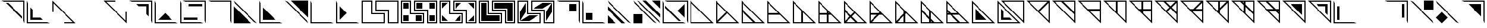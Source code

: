 SplineFontDB: 3.2
FontName: Untitled1
FullName: Untitled1
FamilyName: Untitled1
Weight: Regular
Copyright: Copyright (c) 2022, frick
UComments: "2022-5-26: Created with FontForge (http://fontforge.org)"
Version: 001.000
ItalicAngle: 0
UnderlinePosition: -102.4
UnderlineWidth: 51.2
Ascent: 819
Descent: 205
InvalidEm: 0
LayerCount: 2
Layer: 0 0 "Back" 1
Layer: 1 0 "Fore" 0
XUID: [1021 368 -1972058368 32473]
StyleMap: 0x0000
FSType: 0
OS2Version: 0
OS2_WeightWidthSlopeOnly: 0
OS2_UseTypoMetrics: 1
CreationTime: 1653602349
ModificationTime: 1654220057
PfmFamily: 17
TTFWeight: 400
TTFWidth: 5
LineGap: 92
VLineGap: 92
OS2TypoAscent: 0
OS2TypoAOffset: 1
OS2TypoDescent: 0
OS2TypoDOffset: 1
OS2TypoLinegap: 92
OS2WinAscent: 0
OS2WinAOffset: 1
OS2WinDescent: 0
OS2WinDOffset: 1
HheadAscent: 0
HheadAOffset: 1
HheadDescent: 0
HheadDOffset: 1
OS2Vendor: 'PfEd'
Lookup: 258 0 0 "'kern' Horizontal Kerning in Latin lookup 2" { "'kern' Horizontal Kerning in Latin lookup 2-4" [150,0,2] "'kern' Horizontal Kerning in Latin lookup 2-3" [150,15,2] "'kern' Horizontal Kerning in Latin lookup 2-1" [150,0,2] "'kern' Horizontal Kerning in Latin lookup 2-2" [150,0,2] } ['kern' ('DFLT' <'dflt' > 'latn' <'dflt' > ) ]
MarkAttachClasses: 1
DEI: 91125
KernClass2: 4 2 "'kern' Horizontal Kerning in Latin lookup 2-4"
 46 numbersign equal underscore plusminus multiply
 9 plus less
 9 ydieresis
 62 percent hyphen greater asciicircum acute periodcentered divide
 0 {} 0 {} 0 {} -968 {} 0 {} -956 {} 0 {} -1024 {}
KernClass2: 3 2 "'kern' Horizontal Kerning in Latin lookup 2-1"
 27 A C D F K L M a c d f k l m
 23 B E G H I J b e g h i j
 51 N O P Q R S T U V W X Y Z n o p q r s t u v w x y z
 0 {} 0 {} 0 {} -965 {} 0 {} -956 {}
KernClass2: 2 3 "'kern' Horizontal Kerning in Latin lookup 2-2"
 23 zero two four six eight
 25 one three five seven nine
 9 ydieresis
 0 {} 0 {} 0 {} 0 {} -526 {} 0 {}
LangName: 1033
Encoding: ISO8859-1
UnicodeInterp: none
NameList: AGL For New Fonts
DisplaySize: -48
AntiAlias: 1
FitToEm: 0
WinInfo: 0 39 14
BeginPrivate: 0
EndPrivate
Grid
-1024 -6.1435546875 m 0
 2048 -6.1435546875 l 1024
EndSplineSet
BeginChars: 256 255

StartChar: A
Encoding: 65 65 0
Width: 1126
Flags: W
HStem: -205 51<102 953> 799 20G<51 71> 799 20G<51 71>
VStem: 51 51<-154 697>
LayerCount: 2
Fore
SplineSet
51 -205 m 1xd0
 51 819 l 1
 1075 -205 l 1
 51 -205 l 1xd0
102 697 m 1
 102 -154 l 1
 953 -154 l 1
 102 697 l 1
EndSplineSet
EndChar

StartChar: B
Encoding: 66 66 1
Width: 1126
Flags: W
HStem: -205 51<153 953> 799 20G<51 71> 799 20G<51 71>
VStem: 51 51<-103 697>
LayerCount: 2
Fore
SplineSet
51 -205 m 1xd0
 51 819 l 1
 563 307 l 1
 1075 -205 l 1
 51 -205 l 1xd0
553 246 m 1
 153 -154 l 1
 953 -154 l 1
 553 246 l 1
502 297 m 1
 102 697 l 1
 102 -103 l 1
 502 297 l 1
EndSplineSet
EndChar

StartChar: C
Encoding: 67 67 2
Width: 1126
Flags: W
HStem: -205 51<102 563 666 953> 799 20G<51 71> 799 20G<51 71>
VStem: 51 51<-154 307 313 697>
LayerCount: 2
Fore
SplineSet
51 -205 m 1xd0
 51 307 l 1
 51 819 l 1
 1075 -205 l 1
 51 -205 l 1xd0
102 410 m 1
 666 -154 l 1
 569 -154 l 1
 953 -154 l 1
 102 697 l 1
 102 313 l 1
 102 410 l 1
563 -154 m 1
 102 307 l 1
 102 -154 l 1
 563 -154 l 1
EndSplineSet
EndChar

StartChar: D
Encoding: 68 68 3
Width: 1126
Flags: W
HStem: -205 51<102 953> 179 77<102 543> 799 20G<51 71> 799 20G<51 71>
VStem: 51 51<-154 179 256 697>
LayerCount: 2
Fore
SplineSet
51 -205 m 1xe8
 51 256 l 1
 51 819 l 1
 614 256 l 1
 1075 -205 l 1
 51 -205 l 1xe8
102 179 m 1
 102 249 l 1
 102 -154 l 1
 953 -154 l 1
 577 222 l 1
 620 179 l 1
 102 179 l 1
543 256 m 1
 102 697 l 1
 102 256 l 1
 543 256 l 1
EndSplineSet
EndChar

StartChar: E
Encoding: 69 69 4
Width: 1126
Flags: W
HStem: -205 51<102 505 512 953> 799 20G<51 71> 799 20G<51 71>
VStem: 51 51<-154 697> 435 77<-154 287>
LayerCount: 2
Fore
SplineSet
51 -205 m 1xd8
 51 819 l 1
 512 358 l 1
 1075 -205 l 1
 51 -205 l 1xd8
512 287 m 1
 512 -154 l 1
 953 -154 l 1
 512 287 l 1
435 -154 m 1
 435 364 l 1
 102 697 l 1
 102 -154 l 1
 505 -154 l 1
 435 -154 l 1
EndSplineSet
EndChar

StartChar: F
Encoding: 70 70 5
Width: 1126
Flags: W
HStem: -205 51<102 505 512 953> 179 77<102 435 512 543> 799 20G<51 71> 799 20G<51 71>
VStem: 51 51<-154 249 256 697> 435 77<-154 179 256 287>
LayerCount: 2
Fore
SplineSet
51 -205 m 1xec
 51 819 l 1
 1075 -205 l 1
 51 -205 l 1xec
620 179 m 1
 512 179 l 1
 512 -154 l 1
 953 -154 l 1
 577 222 l 1
 620 179 l 1
527 271 m 1
 512 287 l 1
 512 256 l 1
 543 256 l 1
 527 271 l 1
102 249 m 1
 102 -154 l 1
 505 -154 l 1
 435 -154 l 1
 435 179 l 1
 102 179 l 1
 102 249 l 1
102 697 m 1
 102 256 l 1
 435 256 l 1
 435 364 l 1
 102 697 l 1
EndSplineSet
EndChar

StartChar: G
Encoding: 71 71 6
Width: 1126
Flags: W
HStem: -205 51<153 563 666 953> 799 20G<51 71> 799 20G<51 71>
VStem: 51 51<-103 307 313 697>
LayerCount: 2
Fore
SplineSet
51 -205 m 1xd0
 51 819 l 1
 563 307 l 1
 1075 -205 l 1
 51 -205 l 1xd0
666 -154 m 1
 569 -154 l 1
 953 -154 l 1
 553 246 l 1
 410 102 l 1
 666 -154 l 1
153 -154 m 1
 563 -154 l 1
 358 51 l 1
 153 -154 l 1
102 697 m 1
 102 313 l 1
 102 410 l 1
 358 154 l 1
 502 297 l 1
 308 491 l 1
 102 697 l 1
102 -103 m 1
 307 102 l 1
 102 307 l 1
 102 -103 l 1
EndSplineSet
EndChar

StartChar: H
Encoding: 72 72 7
Width: 1126
Flags: W
HStem: -205 51<153 953> 179 77<102 384> 799 20G<51 71> 799 20G<51 71>
VStem: 51 51<-103 179 256 697>
LayerCount: 2
Fore
SplineSet
51 -205 m 1xe8
 51 256 l 1
 51 819 l 1
 563 307 l 1
 1075 -205 l 1
 51 -205 l 1xe8
486 179 m 1
 153 -154 l 1
 953 -154 l 1
 577 222 l 1
 620 179 l 1
 486 179 l 1
102 697 m 1
 102 256 l 1
 461 256 l 1
 502 297 l 1
 102 697 l 1
102 -103 m 1
 384 179 l 1
 102 179 l 1
 102 249 l 1
 102 -103 l 1
EndSplineSet
EndChar

StartChar: I
Encoding: 73 73 8
Width: 1126
Flags: W
HStem: -205 51<153 505 512 953> 799 20G<51 71> 799 20G<51 71>
VStem: 51 51<-103 697> 435 77<-154 128>
LayerCount: 2
Fore
SplineSet
51 -205 m 1xd8
 51 819 l 1
 512 358 l 1
 563 307 l 1
 1075 -205 l 1
 51 -205 l 1xd8
553 246 m 1
 512 205 l 1
 512 -154 l 1
 953 -154 l 1
 553 246 l 1
435 -154 m 1
 435 128 l 1
 153 -154 l 1
 505 -154 l 1
 435 -154 l 1
435 364 m 1
 102 697 l 1
 102 -103 l 1
 435 230 l 1
 435 364 l 1
EndSplineSet
EndChar

StartChar: J
Encoding: 74 74 9
Width: 1126
Flags: W
HStem: -205 51<102 505 512 563 666 953> 799 20G<51 71> 799 20G<51 71>
VStem: 51 51<-154 307 313 697> 435 77<-154 -102 77 287>
LayerCount: 2
Fore
SplineSet
51 -205 m 1xd8
 51 819 l 1
 512 358 l 1
 1075 -205 l 1
 51 -205 l 1xd8
666 -154 m 1
 569 -154 l 1
 953 -154 l 1
 512 287 l 1
 512 0 l 1
 666 -154 l 1
537 -154 m 1
 563 -154 l 1
 512 -102 l 1
 512 -154 l 1
 537 -154 l 1
102 -154 m 1
 505 -154 l 1
 435 -154 l 1
 435 -26 l 1
 102 307 l 1
 102 -154 l 1
102 697 m 1
 102 313 l 1
 102 410 l 1
 435 77 l 1
 435 364 l 1
 102 697 l 1
EndSplineSet
EndChar

StartChar: K
Encoding: 75 75 10
Width: 1126
Flags: W
HStem: -205 51<102 563 666 953> 179 77<102 154 333 543> 799 20G<51 71> 799 20G<51 71>
VStem: 51 51<-154 179 256 307 313 697>
LayerCount: 2
Fore
SplineSet
51 -205 m 1xe8
 51 819 l 1
 614 256 l 1
 1075 -205 l 1
 51 -205 l 1xe8
620 179 m 1
 333 179 l 1
 666 -154 l 1
 569 -154 l 1
 953 -154 l 1
 577 222 l 1
 620 179 l 1
102 -154 m 1
 563 -154 l 1
 230 179 l 1
 102 179 l 1
 102 249 l 1
 102 -154 l 1
102 697 m 1
 102 313 l 1
 102 410 l 1
 256 256 l 1
 543 256 l 1
 102 697 l 1
102 281 m 1
 102 256 l 1
 154 256 l 1
 102 307 l 1
 102 281 l 1
EndSplineSet
EndChar

StartChar: L
Encoding: 76 76 11
Width: 1126
Flags: W
HStem: -205 51<102 953> 799 20G<51 71> 799 20G<51 71>
VStem: 51 51<-154 697>
LayerCount: 2
Fore
SplineSet
51 -205 m 1xd0
 51 819 l 1
 1075 -205 l 1
 51 -205 l 1xd0
102 697 m 1
 102 -154 l 1
 953 -154 l 1
 102 697 l 1
205 448 m 1
 704 -51 l 1
 205 -51 l 1
 205 448 l 1
EndSplineSet
EndChar

StartChar: M
Encoding: 77 77 12
Width: 1126
Flags: W
HStem: -205 51<102 953> -51 102<307 599> 799 20G<51 71> 799 20G<51 71>
VStem: 51 51<-154 697> 205 102<51 343>
LayerCount: 2
Fore
SplineSet
51 -205 m 1xec
 51 819 l 1
 1075 -205 l 1
 51 -205 l 1xec
102 697 m 1
 102 -154 l 1
 953 -154 l 1
 102 697 l 1
205 51 m 1
 205 448 l 1
 307 343 l 1
 307 51 l 1
 599 51 l 1
 704 -51 l 1
 205 -51 l 1
 205 51 l 1
EndSplineSet
EndChar

StartChar: Z
Encoding: 90 90 13
Width: 1126
Flags: W
HStem: -205 21G<1055 1075> -205 21G<1055 1075> 563 102<527 819> 769 50<173 1025>
VStem: 819 102<271 563> 1025 50<-83 769>
LayerCount: 2
Fore
SplineSet
51 819 m 1xbc
 1075 819 l 1
 1075 -205 l 1
 51 819 l 1xbc
1025 769 m 1
 173 769 l 1
 1025 -83 l 1
 1025 769 l 1
423 665 m 1
 921 665 l 1
 922 563 l 1
 921 167 l 1
 819 271 l 1
 819 563 l 1
 527 563 l 1
 423 665 l 1
922 563 m 1
 922 563 l 1
EndSplineSet
EndChar

StartChar: Y
Encoding: 89 89 14
Width: 1126
Flags: W
HStem: -205 21G<1055 1075> -205 21G<1055 1075> 769 50<173 1025>
VStem: 1025 50<-83 769>
LayerCount: 2
Fore
SplineSet
51 819 m 1xb0
 1075 819 l 1
 1075 -205 l 1
 51 819 l 1xb0
1025 769 m 1
 173 769 l 1
 1025 -83 l 1
 1025 769 l 1
423 665 m 1
 921 665 l 1
 921 167 l 1
 423 665 l 1
EndSplineSet
EndChar

StartChar: X
Encoding: 88 88 15
Width: 1126
Flags: W
HStem: -205 21G<1055 1075> -205 21G<1055 1075> 358 77<584 794 973 1024> 769 50<173 557 563 1025>
VStem: 1024 51<-83 301 307 358 365 769>
LayerCount: 2
Fore
SplineSet
51 819 m 1xb8
 563 819 l 1
 1075 819 l 1
 1075 358 l 1
 1075 -205 l 1
 512 358 l 1
 51 819 l 1xb8
870 358 m 1
 584 358 l 1
 1025 -83 l 1
 1024 301 l 1
 1024 205 l 1
 870 358 l 1
1024 435 m 1
 1024 365 l 1
 1025 769 l 1
 563 768 l 1
 896 435 l 1
 1024 435 l 1
973 358 m 1
 1024 307 l 1
 1024 333 l 1
 1024 358 l 1
 973 358 l 1
461 768 m 1
 557 768 l 1
 173 769 l 1
 550 392 l 1
 507 435 l 1
 794 435 l 1
 461 768 l 1
EndSplineSet
EndChar

StartChar: W
Encoding: 87 87 16
Width: 1126
Flags: W
HStem: -205 21G<1055 1075> -205 21G<1055 1075> 768 51<173 557 563 614 621 1025>
VStem: 614 77<328 538 717 768> 1025 50<-83 301 307 769>
LayerCount: 2
Fore
SplineSet
51 819 m 1xb8
 563 819 l 1
 1075 819 l 1
 1075 -205 l 1
 51 819 l 1xb8
691 538 m 1
 691 251 l 1
 1025 -83 l 1
 1024 301 l 1
 1024 205 l 1
 691 538 l 1
691 768 m 1
 691 640 l 1
 1024 307 l 1
 1025 769 l 1
 621 768 l 1
 691 768 l 1
461 768 m 1
 557 768 l 1
 173 769 l 1
 614 328 l 1
 614 614 l 1
 461 768 l 1
614 768 m 1
 589 768 l 1
 563 768 l 1
 614 717 l 1
 614 768 l 1
EndSplineSet
EndChar

StartChar: V
Encoding: 86 86 17
Width: 1126
Flags: W
HStem: -205 21G<1055 1075> -205 21G<1055 1075> 769 50<173 614 621 973>
VStem: 614 77<486 768> 1025 50<-83 717>
LayerCount: 2
Fore
SplineSet
51 819 m 1xb8
 614 819 l 1
 1075 819 l 1
 1075 -205 l 1
 614 256 l 1
 51 819 l 1xb8
1025 717 m 1
 691 384 l 1
 691 251 l 1
 1025 -83 l 1
 1025 717 l 1
691 768 m 1
 691 486 l 1
 973 769 l 1
 621 768 l 1
 691 768 l 1
573 369 m 1
 614 410 l 1
 614 768 l 1
 173 769 l 1
 573 369 l 1
EndSplineSet
EndChar

StartChar: U
Encoding: 85 85 18
Width: 1126
Flags: W
HStem: -205 21G<1055 1075> -205 21G<1055 1075> 358 77<742 1024> 769 50<173 973>
VStem: 1025 50<-83 358 365 717>
LayerCount: 2
Fore
SplineSet
51 819 m 1xb8
 1075 819 l 1
 1075 -205 l 1
 512 358 l 1
 51 819 l 1xb8
1024 358 m 1
 666 358 l 1
 625 317 l 1
 1025 -83 l 1
 1024 358 l 1
1024 435 m 1
 1024 365 l 1
 1025 717 l 1
 742 435 l 1
 1024 435 l 1
507 435 m 1
 640 435 l 1
 973 769 l 1
 173 769 l 1
 550 392 l 1
 507 435 l 1
EndSplineSet
EndChar

StartChar: T
Encoding: 84 84 19
Width: 1126
Flags: W
HStem: -205 21G<1055 1075> -205 21G<1055 1075> 769 50<173 557 563 973>
VStem: 1025 50<-83 301 307 717>
LayerCount: 2
Fore
SplineSet
51 819 m 1xb0
 563 819 l 1
 1075 819 l 1
 1075 -205 l 1
 51 819 l 1xb0
625 317 m 1
 1025 -83 l 1
 1024 301 l 1
 1024 205 l 1
 768 461 l 1
 625 317 l 1
819 512 m 1
 1024 307 l 1
 1025 717 l 1
 819 512 l 1
768 563 m 1
 973 769 l 1
 563 768 l 1
 768 563 l 1
461 768 m 1
 557 768 l 1
 173 769 l 1
 573 369 l 1
 717 512 l 1
 461 768 l 1
EndSplineSet
EndChar

StartChar: S
Encoding: 83 83 20
Width: 1126
Flags: W
HStem: -205 21G<1055 1075> -205 21G<1055 1075> 358 77<584 614 691 1024> 769 50<173 614 621 1025>
VStem: 614 77<328 358 435 768> 1025 50<-83 358 365 769>
LayerCount: 2
Fore
SplineSet
51 819 m 1xbc
 614 819 l 1
 1075 819 l 1
 1075 -205 l 1
 512 358 l 1
 51 819 l 1xbc
691 358 m 1
 691 251 l 1
 1025 -83 l 1
 1024 358 l 1
 691 358 l 1
691 768 m 1
 691 435 l 1
 1024 435 l 1
 1024 365 l 1
 1025 769 l 1
 621 768 l 1
 691 768 l 1
614 358 m 1
 584 358 l 1
 599 343 l 1
 614 328 l 1
 614 358 l 1
507 435 m 1
 614 435 l 1
 614 768 l 1
 173 769 l 1
 550 392 l 1
 507 435 l 1
EndSplineSet
EndChar

StartChar: R
Encoding: 82 82 21
Width: 1126
Flags: W
HStem: -205 21G<1055 1075> -205 21G<1055 1075> 769 50<173 614 621 1025>
VStem: 614 77<328 768> 1025 50<-83 769>
LayerCount: 2
Fore
SplineSet
51 819 m 1xb8
 614 819 l 1
 1075 819 l 1
 1075 -205 l 1
 614 256 l 1
 51 819 l 1xb8
691 768 m 1
 691 251 l 1
 1025 -83 l 1
 1025 769 l 1
 621 768 l 1
 691 768 l 1
173 769 m 1
 614 328 l 1
 614 768 l 1
 173 769 l 1
EndSplineSet
EndChar

StartChar: Q
Encoding: 81 81 22
Width: 1126
Flags: W
HStem: -205 21G<1055 1075> -205 21G<1055 1075> 358 77<584 1024> 769 50<173 1025>
VStem: 1025 50<-83 358 365 769>
LayerCount: 2
Fore
SplineSet
51 819 m 1xb8
 1075 819 l 1
 1075 358 l 1
 1075 -205 l 1
 512 358 l 1
 51 819 l 1xb8
1025 -83 m 1
 1024 358 l 1
 584 358 l 1
 1025 -83 l 1
507 435 m 1
 1024 435 l 1
 1024 365 l 1
 1025 769 l 1
 173 769 l 1
 550 392 l 1
 507 435 l 1
EndSplineSet
EndChar

StartChar: P
Encoding: 80 80 23
Width: 1126
Flags: W
HStem: -205 21G<1055 1075> -205 21G<1055 1075> 769 50<173 557 563 1025>
VStem: 1025 50<-83 301 307 769>
LayerCount: 2
Fore
SplineSet
51 819 m 1xb0
 563 819 l 1
 1075 819 l 1
 1075 307 l 1
 1075 -205 l 1
 51 819 l 1xb0
461 768 m 1
 557 768 l 1
 173 769 l 1
 1025 -83 l 1
 1024 301 l 1
 1024 205 l 1
 461 768 l 1
1025 769 m 1
 563 768 l 1
 1024 307 l 1
 1025 769 l 1
EndSplineSet
EndChar

StartChar: O
Encoding: 79 79 24
Width: 1126
Flags: W
HStem: -205 21G<1055 1075> -205 21G<1055 1075> 769 50<173 973>
VStem: 1025 50<-83 717>
LayerCount: 2
Fore
SplineSet
51 819 m 1xb0
 1075 819 l 1
 1075 -205 l 1
 563 307 l 1
 51 819 l 1xb0
625 317 m 1
 1025 -83 l 1
 1025 717 l 1
 625 317 l 1
973 769 m 1
 173 769 l 1
 573 369 l 1
 973 769 l 1
EndSplineSet
EndChar

StartChar: N
Encoding: 78 78 25
Width: 1126
Flags: W
HStem: -205 21G<1055 1075> -205 21G<1055 1075> 769 50<173 1025>
VStem: 1025 50<-83 769>
LayerCount: 2
Fore
SplineSet
51 819 m 1xb0
 1075 819 l 1
 1075 -205 l 1
 51 819 l 1xb0
1025 769 m 1
 173 769 l 1
 1025 -83 l 1
 1025 769 l 1
EndSplineSet
EndChar

StartChar: a
Encoding: 97 97 26
Width: 1126
Flags: W
HStem: -205 51<102 953> 799 20G<51 71> 799 20G<51 71>
VStem: 51 51<-154 697>
LayerCount: 2
Fore
SplineSet
51 -205 m 1xd0
 51 819 l 1
 1075 -205 l 1
 51 -205 l 1xd0
102 697 m 1
 102 -154 l 1
 953 -154 l 1
 102 697 l 1
EndSplineSet
EndChar

StartChar: b
Encoding: 98 98 27
Width: 1126
Flags: W
HStem: -205 51<153 953> 799 20G<51 71> 799 20G<51 71>
VStem: 51 51<-103 697>
LayerCount: 2
Fore
SplineSet
51 -205 m 1xd0
 51 819 l 1
 563 307 l 1
 1075 -205 l 1
 51 -205 l 1xd0
553 246 m 1
 153 -154 l 1
 953 -154 l 1
 553 246 l 1
502 297 m 1
 102 697 l 1
 102 -103 l 1
 502 297 l 1
EndSplineSet
EndChar

StartChar: c
Encoding: 99 99 28
Width: 1126
Flags: W
HStem: -205 51<102 563 666 953> 799 20G<51 71> 799 20G<51 71>
VStem: 51 51<-154 307 313 697>
LayerCount: 2
Fore
SplineSet
51 -205 m 1xd0
 51 307 l 1
 51 819 l 1
 1075 -205 l 1
 51 -205 l 1xd0
102 410 m 1
 666 -154 l 1
 569 -154 l 1
 953 -154 l 1
 102 697 l 1
 102 313 l 1
 102 410 l 1
563 -154 m 1
 102 307 l 1
 102 -154 l 1
 563 -154 l 1
EndSplineSet
EndChar

StartChar: d
Encoding: 100 100 29
Width: 1126
Flags: W
HStem: -205 51<102 953> 179 77<102 543> 799 20G<51 71> 799 20G<51 71>
VStem: 51 51<-154 179 256 697>
LayerCount: 2
Fore
SplineSet
51 -205 m 1xe8
 51 256 l 1
 51 819 l 1
 614 256 l 1
 1075 -205 l 1
 51 -205 l 1xe8
102 179 m 1
 102 249 l 1
 102 -154 l 1
 953 -154 l 1
 577 222 l 1
 620 179 l 1
 102 179 l 1
543 256 m 1
 102 697 l 1
 102 256 l 1
 543 256 l 1
EndSplineSet
EndChar

StartChar: e
Encoding: 101 101 30
Width: 1126
Flags: W
HStem: -205 51<102 505 512 953> 799 20G<51 71> 799 20G<51 71>
VStem: 51 51<-154 697> 435 77<-154 287>
LayerCount: 2
Fore
SplineSet
51 -205 m 1xd8
 51 819 l 1
 512 358 l 1
 1075 -205 l 1
 51 -205 l 1xd8
512 287 m 1
 512 -154 l 1
 953 -154 l 1
 512 287 l 1
435 -154 m 1
 435 364 l 1
 102 697 l 1
 102 -154 l 1
 505 -154 l 1
 435 -154 l 1
EndSplineSet
EndChar

StartChar: f
Encoding: 102 102 31
Width: 1126
Flags: W
HStem: -205 51<102 505 512 953> 179 77<102 435 512 543> 799 20G<51 71> 799 20G<51 71>
VStem: 51 51<-154 249 256 697> 435 77<-154 179 256 287>
LayerCount: 2
Fore
SplineSet
51 -205 m 1xec
 51 819 l 1
 1075 -205 l 1
 51 -205 l 1xec
620 179 m 1
 512 179 l 1
 512 -154 l 1
 953 -154 l 1
 577 222 l 1
 620 179 l 1
527 271 m 1
 512 287 l 1
 512 256 l 1
 543 256 l 1
 527 271 l 1
102 249 m 1
 102 -154 l 1
 505 -154 l 1
 435 -154 l 1
 435 179 l 1
 102 179 l 1
 102 249 l 1
102 697 m 1
 102 256 l 1
 435 256 l 1
 435 364 l 1
 102 697 l 1
EndSplineSet
EndChar

StartChar: g
Encoding: 103 103 32
Width: 1126
Flags: W
HStem: -205 51<153 563 666 953> 799 20G<51 71> 799 20G<51 71>
VStem: 51 51<-103 307 313 697>
LayerCount: 2
Fore
SplineSet
51 -205 m 1xd0
 51 819 l 1
 563 307 l 1
 1075 -205 l 1
 51 -205 l 1xd0
666 -154 m 1
 569 -154 l 1
 953 -154 l 1
 553 246 l 1
 410 102 l 1
 666 -154 l 1
153 -154 m 1
 563 -154 l 1
 358 51 l 1
 153 -154 l 1
102 697 m 1
 102 313 l 1
 102 410 l 1
 358 154 l 1
 502 297 l 1
 308 491 l 1
 102 697 l 1
102 -103 m 1
 307 102 l 1
 102 307 l 1
 102 -103 l 1
EndSplineSet
EndChar

StartChar: h
Encoding: 104 104 33
Width: 1126
Flags: W
HStem: -205 51<153 953> 179 77<102 384> 799 20G<51 71> 799 20G<51 71>
VStem: 51 51<-103 179 256 697>
LayerCount: 2
Fore
SplineSet
51 -205 m 1xe8
 51 256 l 1
 51 819 l 1
 563 307 l 1
 1075 -205 l 1
 51 -205 l 1xe8
486 179 m 1
 153 -154 l 1
 953 -154 l 1
 577 222 l 1
 620 179 l 1
 486 179 l 1
102 697 m 1
 102 256 l 1
 461 256 l 1
 502 297 l 1
 102 697 l 1
102 -103 m 1
 384 179 l 1
 102 179 l 1
 102 249 l 1
 102 -103 l 1
EndSplineSet
EndChar

StartChar: i
Encoding: 105 105 34
Width: 1126
Flags: W
HStem: -205 51<153 505 512 953> 799 20G<51 71> 799 20G<51 71>
VStem: 51 51<-103 697> 435 77<-154 128>
LayerCount: 2
Fore
SplineSet
51 -205 m 1xd8
 51 819 l 1
 512 358 l 1
 563 307 l 1
 1075 -205 l 1
 51 -205 l 1xd8
553 246 m 1
 512 205 l 1
 512 -154 l 1
 953 -154 l 1
 553 246 l 1
435 -154 m 1
 435 128 l 1
 153 -154 l 1
 505 -154 l 1
 435 -154 l 1
435 364 m 1
 102 697 l 1
 102 -103 l 1
 435 230 l 1
 435 364 l 1
EndSplineSet
EndChar

StartChar: j
Encoding: 106 106 35
Width: 1126
Flags: W
HStem: -205 51<102 505 512 563 666 953> 799 20G<51 71> 799 20G<51 71>
VStem: 51 51<-154 307 313 697> 435 77<-154 -102 77 287>
LayerCount: 2
Fore
SplineSet
51 -205 m 1xd8
 51 819 l 1
 512 358 l 1
 1075 -205 l 1
 51 -205 l 1xd8
666 -154 m 1
 569 -154 l 1
 953 -154 l 1
 512 287 l 1
 512 0 l 1
 666 -154 l 1
537 -154 m 1
 563 -154 l 1
 512 -102 l 1
 512 -154 l 1
 537 -154 l 1
102 -154 m 1
 505 -154 l 1
 435 -154 l 1
 435 -26 l 1
 102 307 l 1
 102 -154 l 1
102 697 m 1
 102 313 l 1
 102 410 l 1
 435 77 l 1
 435 364 l 1
 102 697 l 1
EndSplineSet
EndChar

StartChar: k
Encoding: 107 107 36
Width: 1126
Flags: W
HStem: -205 51<102 563 666 953> 179 77<102 154 333 543> 799 20G<51 71> 799 20G<51 71>
VStem: 51 51<-154 179 256 307 313 697>
LayerCount: 2
Fore
SplineSet
51 -205 m 1xe8
 51 819 l 1
 614 256 l 1
 1075 -205 l 1
 51 -205 l 1xe8
620 179 m 1
 333 179 l 1
 666 -154 l 1
 569 -154 l 1
 953 -154 l 1
 577 222 l 1
 620 179 l 1
102 -154 m 1
 563 -154 l 1
 230 179 l 1
 102 179 l 1
 102 249 l 1
 102 -154 l 1
102 697 m 1
 102 313 l 1
 102 410 l 1
 256 256 l 1
 543 256 l 1
 102 697 l 1
102 281 m 1
 102 256 l 1
 154 256 l 1
 102 307 l 1
 102 281 l 1
EndSplineSet
EndChar

StartChar: l
Encoding: 108 108 37
Width: 1126
Flags: W
HStem: -205 51<102 953> 799 20G<51 71> 799 20G<51 71>
VStem: 51 51<-154 697>
LayerCount: 2
Fore
SplineSet
51 -205 m 1xd0
 51 819 l 1
 1075 -205 l 1
 51 -205 l 1xd0
102 697 m 1
 102 -154 l 1
 953 -154 l 1
 102 697 l 1
205 448 m 1
 704 -51 l 1
 205 -51 l 1
 205 448 l 1
EndSplineSet
EndChar

StartChar: m
Encoding: 109 109 38
Width: 1126
Flags: W
HStem: -205 51<102 953> -51 102<307 599> 799 20G<51 71> 799 20G<51 71>
VStem: 51 51<-154 697> 205 102<51 343>
LayerCount: 2
Fore
SplineSet
51 -205 m 1xec
 51 819 l 1
 1075 -205 l 1
 51 -205 l 1xec
102 697 m 1
 102 -154 l 1
 953 -154 l 1
 102 697 l 1
205 51 m 1
 205 448 l 1
 307 343 l 1
 307 51 l 1
 599 51 l 1
 704 -51 l 1
 205 -51 l 1
 205 51 l 1
EndSplineSet
EndChar

StartChar: n
Encoding: 110 110 39
Width: 1126
Flags: W
HStem: -205 21G<1055 1075> -205 21G<1055 1075> 769 50<173 1025>
VStem: 1025 50<-83 769>
LayerCount: 2
Fore
SplineSet
51 819 m 1xb0
 1075 819 l 1
 1075 -205 l 1
 51 819 l 1xb0
1025 769 m 1
 173 769 l 1
 1025 -83 l 1
 1025 769 l 1
EndSplineSet
EndChar

StartChar: o
Encoding: 111 111 40
Width: 1126
Flags: W
HStem: -205 21G<1055 1075> -205 21G<1055 1075> 769 50<173 973>
VStem: 1025 50<-83 717>
LayerCount: 2
Fore
SplineSet
51 819 m 1xb0
 1075 819 l 1
 1075 -205 l 1
 563 307 l 1
 51 819 l 1xb0
625 317 m 1
 1025 -83 l 1
 1025 717 l 1
 625 317 l 1
973 769 m 1
 173 769 l 1
 573 369 l 1
 973 769 l 1
EndSplineSet
EndChar

StartChar: p
Encoding: 112 112 41
Width: 1126
Flags: W
HStem: -205 21G<1055 1075> -205 21G<1055 1075> 769 50<173 557 563 1025>
VStem: 1025 50<-83 301 307 769>
LayerCount: 2
Fore
SplineSet
51 819 m 1xb0
 563 819 l 1
 1075 819 l 1
 1075 307 l 1
 1075 -205 l 1
 51 819 l 1xb0
461 768 m 1
 557 768 l 1
 173 769 l 1
 1025 -83 l 1
 1024 301 l 1
 1024 205 l 1
 461 768 l 1
1025 769 m 1
 563 768 l 1
 1024 307 l 1
 1025 769 l 1
EndSplineSet
EndChar

StartChar: q
Encoding: 113 113 42
Width: 1126
Flags: W
HStem: -205 21G<1055 1075> -205 21G<1055 1075> 358 77<584 1024> 769 50<173 1025>
VStem: 1025 50<-83 358 365 769>
LayerCount: 2
Fore
SplineSet
51 819 m 1xb8
 1075 819 l 1
 1075 358 l 1
 1075 -205 l 1
 512 358 l 1
 51 819 l 1xb8
1025 -83 m 1
 1024 358 l 1
 584 358 l 1
 1025 -83 l 1
507 435 m 1
 1024 435 l 1
 1024 365 l 1
 1025 769 l 1
 173 769 l 1
 550 392 l 1
 507 435 l 1
EndSplineSet
EndChar

StartChar: r
Encoding: 114 114 43
Width: 1126
Flags: W
HStem: -205 21G<1055 1075> -205 21G<1055 1075> 769 50<173 614 621 1025>
VStem: 614 77<328 768> 1025 50<-83 769>
LayerCount: 2
Fore
SplineSet
51 819 m 1xb8
 614 819 l 1
 1075 819 l 1
 1075 -205 l 1
 614 256 l 1
 51 819 l 1xb8
691 768 m 1
 691 251 l 1
 1025 -83 l 1
 1025 769 l 1
 621 768 l 1
 691 768 l 1
173 769 m 1
 614 328 l 1
 614 768 l 1
 173 769 l 1
EndSplineSet
EndChar

StartChar: s
Encoding: 115 115 44
Width: 1126
Flags: W
HStem: -205 21G<1055 1075> -205 21G<1055 1075> 358 77<584 614 691 1024> 769 50<173 614 621 1025>
VStem: 614 77<328 358 435 768> 1025 50<-83 358 365 769>
LayerCount: 2
Fore
SplineSet
51 819 m 1xbc
 614 819 l 1
 1075 819 l 1
 1075 -205 l 1
 512 358 l 1
 51 819 l 1xbc
691 358 m 1
 691 251 l 1
 1025 -83 l 1
 1024 358 l 1
 691 358 l 1
691 768 m 1
 691 435 l 1
 1024 435 l 1
 1024 365 l 1
 1025 769 l 1
 621 768 l 1
 691 768 l 1
614 358 m 1
 584 358 l 1
 599 343 l 1
 614 328 l 1
 614 358 l 1
507 435 m 1
 614 435 l 1
 614 768 l 1
 173 769 l 1
 550 392 l 1
 507 435 l 1
EndSplineSet
EndChar

StartChar: t
Encoding: 116 116 45
Width: 1126
Flags: W
HStem: -205 21G<1055 1075> -205 21G<1055 1075> 769 50<173 557 563 973>
VStem: 1025 50<-83 301 307 717>
LayerCount: 2
Fore
SplineSet
51 819 m 1xb0
 563 819 l 1
 1075 819 l 1
 1075 -205 l 1
 51 819 l 1xb0
625 317 m 1
 1025 -83 l 1
 1024 301 l 1
 1024 205 l 1
 768 461 l 1
 625 317 l 1
819 512 m 1
 1024 307 l 1
 1025 717 l 1
 819 512 l 1
768 563 m 1
 973 769 l 1
 563 768 l 1
 768 563 l 1
461 768 m 1
 557 768 l 1
 173 769 l 1
 573 369 l 1
 717 512 l 1
 461 768 l 1
EndSplineSet
EndChar

StartChar: u
Encoding: 117 117 46
Width: 1126
Flags: W
HStem: -205 21G<1055 1075> -205 21G<1055 1075> 358 77<742 1024> 769 50<173 973>
VStem: 1025 50<-83 358 365 717>
LayerCount: 2
Fore
SplineSet
51 819 m 1xb8
 1075 819 l 1
 1075 -205 l 1
 512 358 l 1
 51 819 l 1xb8
1024 358 m 1
 666 358 l 1
 625 317 l 1
 1025 -83 l 1
 1024 358 l 1
1024 435 m 1
 1024 365 l 1
 1025 717 l 1
 742 435 l 1
 1024 435 l 1
507 435 m 1
 640 435 l 1
 973 769 l 1
 173 769 l 1
 550 392 l 1
 507 435 l 1
EndSplineSet
EndChar

StartChar: v
Encoding: 118 118 47
Width: 1126
Flags: W
HStem: -205 21G<1055 1075> -205 21G<1055 1075> 769 50<173 614 621 973>
VStem: 614 77<486 768> 1025 50<-83 717>
LayerCount: 2
Fore
SplineSet
51 819 m 1xb8
 614 819 l 1
 1075 819 l 1
 1075 -205 l 1
 614 256 l 1
 51 819 l 1xb8
1025 717 m 1
 691 384 l 1
 691 251 l 1
 1025 -83 l 1
 1025 717 l 1
691 768 m 1
 691 486 l 1
 973 769 l 1
 621 768 l 1
 691 768 l 1
573 369 m 1
 614 410 l 1
 614 768 l 1
 173 769 l 1
 573 369 l 1
EndSplineSet
EndChar

StartChar: w
Encoding: 119 119 48
Width: 1126
Flags: W
HStem: -205 21G<1055 1075> -205 21G<1055 1075> 768 51<173 557 563 614 621 1025>
VStem: 614 77<328 538 717 768> 1025 50<-83 301 307 769>
LayerCount: 2
Fore
SplineSet
51 819 m 1xb8
 563 819 l 1
 1075 819 l 1
 1075 -205 l 1
 51 819 l 1xb8
691 538 m 1
 691 251 l 1
 1025 -83 l 1
 1024 301 l 1
 1024 205 l 1
 691 538 l 1
691 768 m 1
 691 640 l 1
 1024 307 l 1
 1025 769 l 1
 621 768 l 1
 691 768 l 1
461 768 m 1
 557 768 l 1
 173 769 l 1
 614 328 l 1
 614 614 l 1
 461 768 l 1
614 768 m 1
 589 768 l 1
 563 768 l 1
 614 717 l 1
 614 768 l 1
EndSplineSet
EndChar

StartChar: x
Encoding: 120 120 49
Width: 1126
Flags: W
HStem: -205 21G<1055 1075> -205 21G<1055 1075> 358 77<584 794 973 1024> 769 50<173 557 563 1025>
VStem: 1024 51<-83 301 307 358 365 769>
LayerCount: 2
Fore
SplineSet
51 819 m 1xb8
 563 819 l 1
 1075 819 l 1
 1075 358 l 1
 1075 -205 l 1
 512 358 l 1
 51 819 l 1xb8
870 358 m 1
 584 358 l 1
 1025 -83 l 1
 1024 301 l 1
 1024 205 l 1
 870 358 l 1
1024 435 m 1
 1024 365 l 1
 1025 769 l 1
 563 768 l 1
 896 435 l 1
 1024 435 l 1
973 358 m 1
 1024 307 l 1
 1024 333 l 1
 1024 358 l 1
 973 358 l 1
461 768 m 1
 557 768 l 1
 173 769 l 1
 550 392 l 1
 507 435 l 1
 794 435 l 1
 461 768 l 1
EndSplineSet
EndChar

StartChar: y
Encoding: 121 121 50
Width: 1126
Flags: W
HStem: -205 21G<1055 1075> -205 21G<1055 1075> 769 50<173 1025>
VStem: 1025 50<-83 769>
LayerCount: 2
Fore
SplineSet
51 819 m 1xb0
 1075 819 l 1
 1075 -205 l 1
 51 819 l 1xb0
1025 769 m 1
 173 769 l 1
 1025 -83 l 1
 1025 769 l 1
423 665 m 1
 921 665 l 1
 921 167 l 1
 423 665 l 1
EndSplineSet
EndChar

StartChar: z
Encoding: 122 122 51
Width: 1126
Flags: W
HStem: -205 21G<1055 1075> -205 21G<1055 1075> 563 102<527 819> 769 50<173 1025>
VStem: 819 102<271 563> 1025 50<-83 769>
LayerCount: 2
Fore
SplineSet
51 819 m 1xbc
 1075 819 l 1
 1075 -205 l 1
 51 819 l 1xbc
1025 769 m 1
 173 769 l 1
 1025 -83 l 1
 1025 769 l 1
423 665 m 1
 921 665 l 1
 922 563 l 1
 921 167 l 1
 819 271 l 1
 819 563 l 1
 527 563 l 1
 423 665 l 1
922 563 m 1
 922 563 l 1
EndSplineSet
EndChar

StartChar: space
Encoding: 32 32 52
Width: 307
Flags: W
HStem: -205 21G<128 179> -205 21G<128 179> 799 20G<128 179> 799 20G<128 179>
VStem: 128 51<-204 819>
LayerCount: 2
Fore
SplineSet
128 -204 m 1xa8
 128 819 l 1
 179 819 l 1
 179 -205 l 1
 128 -204 l 1xa8
EndSplineSet
EndChar

StartChar: uni00A0
Encoding: 160 160 53
Width: 307
Flags: W
HStem: -205 21G<128 179> -205 21G<128 179> 799 20G<128 179> 799 20G<128 179>
VStem: 128 51<-204 819>
LayerCount: 2
Fore
SplineSet
128 -204 m 5xa8
 128 819 l 5
 179 819 l 1
 179 -205 l 1
 128 -204 l 5xa8
EndSplineSet
EndChar

StartChar: uni0000
Encoding: 0 0 54
Width: 1126
Flags: W
LayerCount: 2
EndChar

StartChar: uni0001
Encoding: 1 1 55
Width: 1126
Flags: W
LayerCount: 2
EndChar

StartChar: uni0002
Encoding: 2 2 56
Width: 1126
Flags: W
LayerCount: 2
EndChar

StartChar: uni0003
Encoding: 3 3 57
Width: 1126
Flags: W
LayerCount: 2
EndChar

StartChar: uni0004
Encoding: 4 4 58
Width: 1126
Flags: W
LayerCount: 2
EndChar

StartChar: uni0005
Encoding: 5 5 59
Width: 1126
Flags: W
LayerCount: 2
EndChar

StartChar: uni0006
Encoding: 6 6 60
Width: 1126
Flags: W
LayerCount: 2
EndChar

StartChar: uni0007
Encoding: 7 7 61
Width: 1126
Flags: W
LayerCount: 2
EndChar

StartChar: uni0008
Encoding: 8 8 62
Width: 1126
Flags: W
LayerCount: 2
EndChar

StartChar: uni0009
Encoding: 9 9 63
Width: 1126
Flags: W
LayerCount: 2
EndChar

StartChar: uni000A
Encoding: 10 10 64
Width: 1126
Flags: W
LayerCount: 2
EndChar

StartChar: uni000B
Encoding: 11 11 65
Width: 1126
Flags: W
LayerCount: 2
EndChar

StartChar: uni000C
Encoding: 12 12 66
Width: 1126
Flags: W
LayerCount: 2
EndChar

StartChar: uni000D
Encoding: 13 13 67
Width: 1126
Flags: W
LayerCount: 2
EndChar

StartChar: uni000E
Encoding: 14 14 68
Width: 1126
Flags: W
LayerCount: 2
EndChar

StartChar: uni000F
Encoding: 15 15 69
Width: 1126
Flags: W
LayerCount: 2
EndChar

StartChar: uni0010
Encoding: 16 16 70
Width: 1126
Flags: W
LayerCount: 2
EndChar

StartChar: uni0011
Encoding: 17 17 71
Width: 1126
Flags: W
LayerCount: 2
EndChar

StartChar: uni0012
Encoding: 18 18 72
Width: 1126
Flags: W
LayerCount: 2
EndChar

StartChar: uni0013
Encoding: 19 19 73
Width: 1126
Flags: W
LayerCount: 2
EndChar

StartChar: uni0014
Encoding: 20 20 74
Width: 1126
Flags: W
LayerCount: 2
EndChar

StartChar: uni0015
Encoding: 21 21 75
Width: 1126
Flags: W
LayerCount: 2
EndChar

StartChar: uni0016
Encoding: 22 22 76
Width: 1126
Flags: W
LayerCount: 2
EndChar

StartChar: uni0017
Encoding: 23 23 77
Width: 1126
Flags: W
LayerCount: 2
EndChar

StartChar: uni0018
Encoding: 24 24 78
Width: 1126
Flags: W
LayerCount: 2
EndChar

StartChar: uni0019
Encoding: 25 25 79
Width: 1126
Flags: W
LayerCount: 2
EndChar

StartChar: uni001A
Encoding: 26 26 80
Width: 1126
Flags: W
LayerCount: 2
EndChar

StartChar: uni001B
Encoding: 27 27 81
Width: 1126
Flags: W
LayerCount: 2
EndChar

StartChar: uni001C
Encoding: 28 28 82
Width: 1126
Flags: W
LayerCount: 2
EndChar

StartChar: uni001D
Encoding: 29 29 83
Width: 1126
Flags: W
LayerCount: 2
EndChar

StartChar: uni001E
Encoding: 30 30 84
Width: 1126
Flags: W
LayerCount: 2
EndChar

StartChar: uni001F
Encoding: 31 31 85
Width: 1126
Flags: W
LayerCount: 2
EndChar

StartChar: exclam
Encoding: 33 33 86
Width: 1126
Flags: W
HStem: -205 21G<1066.8 1075> -205 21G<1066.8 1075> 769 50<173 1025>
VStem: 1025 50<-83 769>
LayerCount: 2
Fore
SplineSet
51 819 m 1xb0
 1075 819 l 1
 1075 -205 l 1
 1025 -83 l 1
 1025 769 l 1
 173 769 l 1
 51 819 l 1xb0
256 717 m 1
 358 717 l 1
 973 102 l 1
 973 0 l 1
 256 717 l 1
EndSplineSet
EndChar

StartChar: quotedbl
Encoding: 34 34 87
Width: 1126
Flags: W
HStem: -205 51<102 953> -51 102<307 666> 799 20G<51 59.3607> 799 20G<51 59.3607>
VStem: 51 51<-154 697> 205 102<51 410>
LayerCount: 2
Fore
SplineSet
51 -205 m 1xec
 51 819 l 1
 102 697 l 1
 102 -154 l 1
 953 -154 l 1
 1075 -205 l 1
 51 -205 l 1xec
205 512 m 1
 307 410 l 1
 307 51 l 1
 666 51 l 1
 768 -51 l 1
 205 -51 l 1
 205 512 l 1
EndSplineSet
Kerns2: 86 -1024 "'kern' Horizontal Kerning in Latin lookup 2-3" 91 -1024 "'kern' Horizontal Kerning in Latin lookup 2-3" 94 -1024 "'kern' Horizontal Kerning in Latin lookup 2-3" 95 -1024 "'kern' Horizontal Kerning in Latin lookup 2-3" 111 -1024 "'kern' Horizontal Kerning in Latin lookup 2-3" 117 -1024 "'kern' Horizontal Kerning in Latin lookup 2-3" 120 -1024 "'kern' Horizontal Kerning in Latin lookup 2-3" 123 -1024 "'kern' Horizontal Kerning in Latin lookup 2-3" 125 -1024 "'kern' Horizontal Kerning in Latin lookup 2-3" 126 -1024 "'kern' Horizontal Kerning in Latin lookup 2-3"
EndChar

StartChar: numbersign
Encoding: 35 35 88
Width: 1126
Flags: W
HStem: -205 51<563 953> 799 20G<51 71> 799 20G<51 71>
VStem: 51 51<307 697>
LayerCount: 2
Fore
SplineSet
51 819 m 1xd0
 1075 -205 l 1
 563 -205 l 1
 563 -154 l 1
 953 -154 l 1
 102 697 l 1
 102 307 l 1
 51 307 l 1
 51 819 l 1xd0
EndSplineSet
EndChar

StartChar: dollar
Encoding: 36 36 89
Width: 1126
Flags: W
LayerCount: 2
EndChar

StartChar: percent
Encoding: 37 37 90
Width: 1126
Flags: W
HStem: -205 21G<1055 1075> -205 21G<1055 1075> 769 50<173 563>
VStem: 1025 50<-83 307>
LayerCount: 2
Fore
SplineSet
51 819 m 1xb0
 563 819 l 1
 563 768 l 1
 173 769 l 1
 1025 -83 l 1
 1024 307 l 1
 1075 307 l 1
 1075 -205 l 1
 51 819 l 1xb0
EndSplineSet
EndChar

StartChar: ampersand
Encoding: 38 38 91
Width: 1126
Flags: W
HStem: -205 21G<1066.8 1075> -205 21G<1066.8 1075> 563 103<461 819> 769 50<173 1025>
VStem: 819 103<205 563> 1025 50<-83 769>
LayerCount: 2
Fore
SplineSet
51 819 m 1xbc
 1075 819 l 1
 1075 -205 l 1
 1025 -83 l 1
 1025 769 l 1
 173 769 l 1
 51 819 l 1xbc
358 666 m 1
 922 666 l 1
 922 102 l 1
 819 205 l 1
 819 563 l 1
 461 563 l 1
 358 666 l 1
EndSplineSet
EndChar

StartChar: quotesingle
Encoding: 39 39 92
Width: 1126
Flags: W
HStem: -205 51<102 953> 799 20G<51 59.3607> 799 20G<51 59.3607>
VStem: 51 51<-154 697>
LayerCount: 2
Fore
SplineSet
51 -205 m 1xd0
 51 819 l 1
 102 697 l 1
 102 -154 l 1
 953 -154 l 1
 1075 -205 l 1
 51 -205 l 1xd0
205 -51 m 1
 512 256 l 1
 819 -51 l 1
 205 -51 l 1
EndSplineSet
Kerns2: 86 -1024 "'kern' Horizontal Kerning in Latin lookup 2-3" 91 -1024 "'kern' Horizontal Kerning in Latin lookup 2-3" 94 -1024 "'kern' Horizontal Kerning in Latin lookup 2-3" 95 -1024 "'kern' Horizontal Kerning in Latin lookup 2-3" 111 -1024 "'kern' Horizontal Kerning in Latin lookup 2-3" 117 -1024 "'kern' Horizontal Kerning in Latin lookup 2-3" 120 -1024 "'kern' Horizontal Kerning in Latin lookup 2-3" 123 -1024 "'kern' Horizontal Kerning in Latin lookup 2-3" 125 -1024 "'kern' Horizontal Kerning in Latin lookup 2-3" 126 -1024 "'kern' Horizontal Kerning in Latin lookup 2-3"
EndChar

StartChar: parenleft
Encoding: 40 40 93
Width: 1126
Flags: W
HStem: -205 51<102 953> -51 102<205 819> 799 20G<51 59.3607> 799 20G<51 59.3607>
VStem: 51 51<-154 697>
LayerCount: 2
Fore
SplineSet
51 -205 m 1xe8
 51 819 l 1
 102 697 l 1
 102 -154 l 1
 953 -154 l 1
 1075 -205 l 1
 51 -205 l 1xe8
205 -51 m 1
 205 51 l 1
 819 51 l 1
 819 -51 l 1
 205 -51 l 1
EndSplineSet
Kerns2: 86 -1024 "'kern' Horizontal Kerning in Latin lookup 2-3" 91 -1024 "'kern' Horizontal Kerning in Latin lookup 2-3" 94 -1024 "'kern' Horizontal Kerning in Latin lookup 2-3" 95 -1024 "'kern' Horizontal Kerning in Latin lookup 2-3" 111 -1024 "'kern' Horizontal Kerning in Latin lookup 2-3" 117 -1024 "'kern' Horizontal Kerning in Latin lookup 2-3" 120 -1024 "'kern' Horizontal Kerning in Latin lookup 2-3" 123 -1024 "'kern' Horizontal Kerning in Latin lookup 2-3" 125 -1024 "'kern' Horizontal Kerning in Latin lookup 2-3" 126 -1024 "'kern' Horizontal Kerning in Latin lookup 2-3"
EndChar

StartChar: parenright
Encoding: 41 41 94
Width: 1126
Flags: W
HStem: -205 21G<1066.8 1075> -205 21G<1066.8 1075> 563 103<307 922> 769 50<173 1025>
VStem: 1025 50<-83 769>
LayerCount: 2
Fore
SplineSet
51 819 m 1xb8
 1075 819 l 1
 1075 -205 l 1
 1025 -83 l 1
 1025 769 l 1
 173 769 l 1
 51 819 l 1xb8
307 666 m 1
 922 666 l 1
 922 563 l 1
 307 563 l 1
 307 666 l 1
EndSplineSet
EndChar

StartChar: asterisk
Encoding: 42 42 95
Width: 1126
Flags: W
HStem: -205 21G<1066.8 1075> -205 21G<1066.8 1075> 769 50<173 1025>
VStem: 1025 50<-83 769>
LayerCount: 2
Fore
SplineSet
51 819 m 1xb0
 1075 819 l 1
 1075 -205 l 1
 1025 -83 l 1
 1025 769 l 1
 173 769 l 1
 51 819 l 1xb0
EndSplineSet
EndChar

StartChar: plus
Encoding: 43 43 96
Width: 1126
Flags: W
HStem: -205 21G<51 819 1027.16 1055> -205 21G<51 819 1027.16 1055> 799 20G<59.3607 71> 799 20G<59.3607 71>
LayerCount: 2
Fore
SplineSet
51 819 m 1x50
 1075 -205 l 1
 953 -154 l 1
 102 697 l 1
 51 819 l 1x50
51 563 m 1
 819 -205 l 1
 51 -205 l 1x80
 51 563 l 1
EndSplineSet
EndChar

StartChar: comma
Encoding: 44 44 97
Width: 1126
Flags: W
HStem: -205 51<102 953> 799 20G<51 59.3607> 799 20G<51 59.3607>
VStem: 51 51<-154 697>
LayerCount: 2
Fore
SplineSet
51 -205 m 1xd0
 51 819 l 1
 102 697 l 1
 102 -154 l 1
 953 -154 l 1
 1075 -205 l 1
 51 -205 l 1xd0
205 512 m 1
 768 -51 l 1
 205 -51 l 1
 205 512 l 1
EndSplineSet
Kerns2: 86 -1024 "'kern' Horizontal Kerning in Latin lookup 2-3" 91 -1024 "'kern' Horizontal Kerning in Latin lookup 2-3" 94 -1024 "'kern' Horizontal Kerning in Latin lookup 2-3" 95 -1024 "'kern' Horizontal Kerning in Latin lookup 2-3" 111 -1024 "'kern' Horizontal Kerning in Latin lookup 2-3" 117 -1024 "'kern' Horizontal Kerning in Latin lookup 2-3" 120 -1024 "'kern' Horizontal Kerning in Latin lookup 2-3" 123 -1024 "'kern' Horizontal Kerning in Latin lookup 2-3" 125 -1024 "'kern' Horizontal Kerning in Latin lookup 2-3" 126 -1024 "'kern' Horizontal Kerning in Latin lookup 2-3"
EndChar

StartChar: hyphen
Encoding: 45 45 98
Width: 1126
Flags: W
HStem: -205 21G<1055 1066.8> -205 21G<1055 1066.8> 799 20G<71 99.8 307 1075> 799 20G<71 99.8 307 1075>
LayerCount: 2
Fore
SplineSet
307 819 m 1x20
 1075 819 l 1
 1075 51 l 1
 307 819 l 1x20
51 819 m 1x50
 173 769 l 1
 1025 -83 l 1
 1075 -205 l 1
 51 819 l 1x50
EndSplineSet
EndChar

StartChar: period
Encoding: 46 46 99
Width: 1126
Flags: W
HStem: -205 51<102 953> 799 20G<51 59.3607> 799 20G<51 59.3607>
VStem: 51 51<-154 697>
LayerCount: 2
Fore
SplineSet
51 -205 m 1xd0
 51 819 l 1
 102 697 l 1
 102 -154 l 1
 953 -154 l 1
 1075 -205 l 1
 51 -205 l 1xd0
EndSplineSet
Kerns2: 86 -1024 "'kern' Horizontal Kerning in Latin lookup 2-3" 91 -1024 "'kern' Horizontal Kerning in Latin lookup 2-3" 94 -1024 "'kern' Horizontal Kerning in Latin lookup 2-3" 95 -1024 "'kern' Horizontal Kerning in Latin lookup 2-3" 111 -1024 "'kern' Horizontal Kerning in Latin lookup 2-3" 117 -1024 "'kern' Horizontal Kerning in Latin lookup 2-3" 120 -1024 "'kern' Horizontal Kerning in Latin lookup 2-3" 123 -1024 "'kern' Horizontal Kerning in Latin lookup 2-3" 125 -1024 "'kern' Horizontal Kerning in Latin lookup 2-3" 126 -1024 "'kern' Horizontal Kerning in Latin lookup 2-3"
EndChar

StartChar: slash
Encoding: 47 47 100
Width: 1126
Flags: W
HStem: -205 51<102 953> 799 20G<51 59.3607> 799 20G<51 59.3607>
VStem: 51 51<-154 697>
LayerCount: 2
Fore
SplineSet
51 -205 m 1xd0
 51 819 l 1
 102 697 l 1
 102 -154 l 1
 953 -154 l 1
 1075 -205 l 1
 51 -205 l 1xd0
205 563 m 1
 512 256 l 1
 205 -51 l 1
 205 563 l 1
EndSplineSet
Kerns2: 86 -1024 "'kern' Horizontal Kerning in Latin lookup 2-3" 91 -1024 "'kern' Horizontal Kerning in Latin lookup 2-3" 94 -1024 "'kern' Horizontal Kerning in Latin lookup 2-3" 95 -1024 "'kern' Horizontal Kerning in Latin lookup 2-3" 111 -1024 "'kern' Horizontal Kerning in Latin lookup 2-3" 117 -1024 "'kern' Horizontal Kerning in Latin lookup 2-3" 120 -1024 "'kern' Horizontal Kerning in Latin lookup 2-3" 123 -1024 "'kern' Horizontal Kerning in Latin lookup 2-3" 125 -1024 "'kern' Horizontal Kerning in Latin lookup 2-3" 126 -1024 "'kern' Horizontal Kerning in Latin lookup 2-3"
EndChar

StartChar: zero
Encoding: 48 48 101
Width: 1126
Flags: W
HStem: -205 51<102 1024> 205 51<512 1024> 768 51<102 461>
VStem: 51 51<-154 768> 461 51<256 768> 1024 51<-154 205>
LayerCount: 2
Fore
SplineSet
51 -205 m 1
 51 819 l 1
 512 819 l 1
 512 256 l 1
 1075 256 l 1
 1075 -205 l 1
 51 -205 l 1
102 768 m 1
 102 -154 l 1
 1024 -154 l 1
 1024 205 l 1
 461 205 l 1
 461 768 l 1
 102 768 l 1
EndSplineSet
EndChar

StartChar: one
Encoding: 49 49 102
Width: 1126
Flags: W
HStem: -205 51<666 1024> 358 52<102 614> 768 51<102 1025>
VStem: 51 51<410 768> 614 52<-154 358> 1024 51<-154 769>
LayerCount: 2
Fore
SplineSet
51 768 m 1
 51 819 l 1
 102 819 l 1
 1075 819 l 1
 1075 -154 l 1
 1075 -205 l 1
 614 -205 l 1
 614 -154 l 1
 614 358 l 1
 102 358 l 1
 51 358 l 1
 51 410 l 1
 51 768 l 1
666 410 m 1
 666 -154 l 1
 1024 -154 l 1
 1025 769 l 1
 102 768 l 1
 102 410 l 1
 666 410 l 1
EndSplineSet
EndChar

StartChar: two
Encoding: 50 50 103
Width: 1126
Flags: W
HStem: -205 51<102 1024> -97 256<153 409 717 973> 205 51<512 1024> 466 256<153 409> 768 51<102 461>
VStem: 51 51<-154 768> 153 256<-97 159 466 722> 461 51<256 768> 717 256<-97 159> 1024 51<-154 205>
LayerCount: 2
Fore
SplineSet
51 -205 m 1
 51 819 l 1
 512 819 l 1
 512 256 l 1
 1075 256 l 1
 1075 -205 l 1
 51 -205 l 1
102 768 m 1
 102 -154 l 1
 1024 -154 l 1
 1024 205 l 1
 461 205 l 1
 461 768 l 1
 102 768 l 1
153 722 m 1
 409 722 l 1
 409 466 l 1
 153 466 l 1
 153 722 l 1
153 159 m 1
 409 159 l 1
 409 -97 l 1
 153 -97 l 1
 153 159 l 1
717 -97 m 1
 717 159 l 1
 973 159 l 1
 973 -97 l 1
 717 -97 l 1
EndSplineSet
EndChar

StartChar: three
Encoding: 51 51 104
Width: 1126
Flags: W
HStem: -205 51<666 1024> -107 256<717 973> 358 52<102 614> 456 256<154 410 717 973> 768 51<102 1025>
VStem: 51 51<410 768> 154 256<456 712> 614 52<-154 358> 717 256<-107 149 456 712> 1024 51<-154 769>
LayerCount: 2
Fore
SplineSet
51 768 m 1
 51 819 l 1
 102 819 l 1
 1075 819 l 1
 1075 -154 l 1
 1075 -205 l 1
 614 -205 l 1
 614 -154 l 1
 614 358 l 1
 102 358 l 1
 51 358 l 1
 51 410 l 1
 51 768 l 1
666 410 m 1
 666 -154 l 1
 1024 -154 l 1
 1025 769 l 1
 102 768 l 1
 102 410 l 1
 666 410 l 1
154 712 m 1
 410 712 l 1
 410 456 l 1
 154 456 l 1
 154 712 l 1
717 712 m 1
 973 712 l 1
 973 456 l 1
 717 456 l 1
 717 712 l 1
717 149 m 1
 973 149 l 1
 973 -107 l 1
 717 -107 l 1
 717 149 l 1
EndSplineSet
EndChar

StartChar: four
Encoding: 52 52 105
Width: 1126
Flags: W
HStem: -205 51<102 1024> 205 51<512 1024> 768 51<102 461>
VStem: 51 51<-154 768> 461 51<256 768> 1024 51<-154 205>
LayerCount: 2
Fore
SplineSet
51 -205 m 1
 51 819 l 1
 512 819 l 1
 512 256 l 1
 1075 256 l 1
 1075 -205 l 1
 51 -205 l 1
102 768 m 1
 102 -154 l 1
 1024 -154 l 1
 1024 205 l 1
 461 205 l 1
 461 768 l 1
 102 768 l 1
153 466 m 1
 153 722 l 1
 409 722 l 1
 153 466 l 1
153 159 m 1
 409 -97 l 1
 153 -97 l 1
 153 159 l 1
717 -97 m 1
 973 159 l 1
 973 -97 l 1
 717 -97 l 1
EndSplineSet
EndChar

StartChar: five
Encoding: 53 53 106
Width: 1126
Flags: W
HStem: -205 51<666 1024> 358 52<102 614> 768 51<102 1025>
VStem: 51 51<410 768> 614 52<-154 358> 1024 51<-154 769>
LayerCount: 2
Fore
SplineSet
51 768 m 1
 51 819 l 1
 102 819 l 1
 1075 819 l 1
 1075 -154 l 1
 1075 -205 l 1
 614 -205 l 1
 614 -154 l 1
 614 358 l 1
 102 358 l 1
 51 358 l 1
 51 410 l 1
 51 768 l 1
666 410 m 1
 666 -154 l 1
 1024 -154 l 1
 1025 769 l 1
 102 768 l 1
 102 410 l 1
 666 410 l 1
154 712 m 1
 410 712 l 1
 154 456 l 1
 154 712 l 1
717 712 m 1
 973 712 l 1
 973 456 l 1
 717 712 l 1
717 -107 m 1
 973 149 l 1
 973 -107 l 1
 717 -107 l 1
EndSplineSet
EndChar

StartChar: six
Encoding: 54 54 107
Width: 1126
Flags: W
HStem: -205 51<102 1024> -102 256<410 973> 205 51<512 1024> 768 51<102 461>
VStem: 51 51<-154 768> 154 256<154 717> 461 51<256 768> 1024 51<-154 205>
LayerCount: 2
Fore
SplineSet
51 -205 m 1
 51 819 l 1
 512 819 l 1
 512 256 l 1
 1075 256 l 1
 1075 -205 l 1
 51 -205 l 1
461 768 m 1
 102 768 l 1
 102 -154 l 1
 1024 -154 l 1
 1024 205 l 1
 461 205 l 1
 461 768 l 1
154 717 m 1
 410 717 l 1
 410 154 l 1
 973 154 l 1
 973 -102 l 1
 154 -102 l 1
 154 717 l 1
EndSplineSet
EndChar

StartChar: seven
Encoding: 55 55 108
Width: 1126
Flags: W
HStem: -205 51<666 1024> 358 52<102 614> 461 256<154 717> 768 51<102 1025>
VStem: 51 51<410 768> 614 52<-154 358> 717 256<-102 461> 1024 51<-154 769>
LayerCount: 2
Fore
SplineSet
51 768 m 1
 51 819 l 1
 102 819 l 1
 1075 819 l 1
 1075 -154 l 1
 1075 -205 l 1
 614 -205 l 1
 614 -154 l 1
 614 358 l 1
 102 358 l 1
 51 358 l 1
 51 410 l 1
 51 768 l 1
666 410 m 1
 666 -154 l 1
 1024 -154 l 1
 1025 769 l 1
 102 768 l 1
 102 410 l 1
 666 410 l 1
154 717 m 1
 973 717 l 1
 973 -102 l 1
 717 -102 l 1
 717 461 l 1
 154 461 l 1
 154 717 l 1
EndSplineSet
EndChar

StartChar: eight
Encoding: 56 56 109
Width: 1126
Flags: W
HStem: -205 51<102 1024> 205 51<512 1024> 768 51<102 461>
VStem: 51 51<-154 768> 461 51<256 768> 1024 51<-154 205>
LayerCount: 2
Fore
SplineSet
51 -205 m 1
 51 819 l 1
 512 819 l 1
 512 256 l 1
 1075 256 l 1
 1075 -205 l 1
 51 -205 l 1
102 768 m 1
 102 -154 l 1
 1024 -154 l 1
 1024 205 l 1
 461 205 l 1
 461 768 l 1
 102 768 l 1
154 -102 m 1
 154 307 l 1
 410 717 l 1
 410 307 l 1
 154 -102 l 1
 563 154 l 1
 973 154 l 1
 563 -102 l 1
 154 -102 l 1
EndSplineSet
EndChar

StartChar: nine
Encoding: 57 57 110
Width: 1126
Flags: W
HStem: -205 51<666 1024> 358 52<102 614> 768 51<102 1025>
VStem: 51 51<410 768> 614 52<-154 358> 1024 51<-154 769>
LayerCount: 2
Fore
SplineSet
51 768 m 1
 51 819 l 1
 102 819 l 1
 1075 819 l 1
 1075 -154 l 1
 1075 -205 l 1
 614 -205 l 1
 614 -154 l 1
 614 358 l 1
 102 358 l 1
 51 358 l 1
 51 410 l 1
 51 768 l 1
666 410 m 1
 666 -154 l 1
 1024 -154 l 1
 1025 769 l 1
 102 768 l 1
 102 410 l 1
 666 410 l 1
154 461 m 1
 563 717 l 1
 973 717 l 1
 973 307 l 1
 717 -102 l 1
 717 307 l 1
 973 717 l 1
 563 461 l 1
 154 461 l 1
EndSplineSet
EndChar

StartChar: colon
Encoding: 58 58 111
Width: 1126
Flags: W
HStem: -205 21G<1066.8 1075> -205 21G<1066.8 1075> 358 308<614 922> 769 50<173 1025>
VStem: 614 308<358 666> 1025 50<-83 769>
LayerCount: 2
Fore
SplineSet
51 819 m 1xbc
 1075 819 l 1
 1075 -205 l 1
 1025 -83 l 1
 1025 769 l 1
 173 769 l 1
 51 819 l 1xbc
614 666 m 1
 922 666 l 1
 922 358 l 1
 614 358 l 1
 614 666 l 1
EndSplineSet
EndChar

StartChar: semicolon
Encoding: 59 59 112
Width: 1126
Flags: W
HStem: -205 51<102 953> -51 307<205 512> 799 20G<51 59.3607> 799 20G<51 59.3607>
VStem: 51 51<-154 697> 205 307<-51 256>
LayerCount: 2
Fore
SplineSet
51 -205 m 1xec
 51 819 l 1
 102 697 l 1
 102 -154 l 1
 953 -154 l 1
 1075 -205 l 1
 51 -205 l 1xec
205 256 m 1
 512 256 l 1
 512 -51 l 1
 205 -51 l 1
 205 256 l 1
EndSplineSet
Kerns2: 86 -1024 "'kern' Horizontal Kerning in Latin lookup 2-3" 91 -1024 "'kern' Horizontal Kerning in Latin lookup 2-3" 94 -1024 "'kern' Horizontal Kerning in Latin lookup 2-3" 95 -1024 "'kern' Horizontal Kerning in Latin lookup 2-3" 111 -1024 "'kern' Horizontal Kerning in Latin lookup 2-3" 117 -1024 "'kern' Horizontal Kerning in Latin lookup 2-3" 120 -1024 "'kern' Horizontal Kerning in Latin lookup 2-3" 123 -1024 "'kern' Horizontal Kerning in Latin lookup 2-3" 125 -1024 "'kern' Horizontal Kerning in Latin lookup 2-3" 126 -1024 "'kern' Horizontal Kerning in Latin lookup 2-3"
EndChar

StartChar: less
Encoding: 60 60 113
Width: 1126
Flags: W
HStem: -205 21G<51 410 646 819 1027.16 1055> -205 21G<51 410 646 819 1027.16 1055> 799 20G<59.3607 71> 799 20G<59.3607 71>
LayerCount: 2
Fore
SplineSet
51 819 m 1x50
 1075 -205 l 1
 953 -154 l 1
 102 697 l 1
 51 819 l 1x50
51 410 m 1
 51 563 l 1
 819 -205 l 1
 666 -205 l 1x80
 51 410 l 1
51 154 m 1
 410 -205 l 1
 51 -205 l 1
 51 154 l 1
EndSplineSet
EndChar

StartChar: equal
Encoding: 61 61 114
Width: 1126
Flags: W
HStem: -205 410<51 461> -205 21G<1027.16 1055> 799 20G<59.3607 71> 799 20G<59.3607 71>
VStem: 51 410<-205 205>
LayerCount: 2
Fore
SplineSet
51 819 m 1x58
 1075 -205 l 1
 953 -154 l 1
 102 697 l 1
 51 819 l 1x58
51 -205 m 1x88
 51 205 l 1
 461 205 l 1
 461 -205 l 1
 51 -205 l 1x88
EndSplineSet
EndChar

StartChar: greater
Encoding: 62 62 115
Width: 1126
Flags: W
HStem: -205 21G<1055 1066.8> -205 21G<1055 1066.8> 799 20G<71 99.8 307 481 717 1075> 799 20G<71 99.8 307 481 717 1075>
LayerCount: 2
Fore
SplineSet
717 819 m 1x20
 1075 819 l 1
 1075 461 l 1
 717 819 l 1x20
307 819 m 1
 461 819 l 1
 1075 205 l 1
 1075 51 l 1
 307 819 l 1
51 819 m 1x50
 173 769 l 1
 1025 -83 l 1
 1075 -205 l 1
 51 819 l 1x50
EndSplineSet
EndChar

StartChar: question
Encoding: 63 63 116
Width: 1126
Flags: W
HStem: -205 51<102 953> 799 20G<51 59.3607> 799 20G<51 59.3607>
VStem: 51 51<-154 697>
LayerCount: 2
Fore
SplineSet
51 -205 m 1xd0
 51 819 l 1
 102 697 l 1
 102 -154 l 1
 953 -154 l 1
 1075 -205 l 1
 51 -205 l 1xd0
154 614 m 1
 870 -102 l 1
 768 -102 l 1
 154 512 l 1
 154 614 l 1
EndSplineSet
Kerns2: 86 -1024 "'kern' Horizontal Kerning in Latin lookup 2-3" 91 -1024 "'kern' Horizontal Kerning in Latin lookup 2-3" 94 -1024 "'kern' Horizontal Kerning in Latin lookup 2-3" 95 -1024 "'kern' Horizontal Kerning in Latin lookup 2-3" 111 -1024 "'kern' Horizontal Kerning in Latin lookup 2-3" 117 -1024 "'kern' Horizontal Kerning in Latin lookup 2-3" 120 -1024 "'kern' Horizontal Kerning in Latin lookup 2-3" 123 -1024 "'kern' Horizontal Kerning in Latin lookup 2-3" 125 -1024 "'kern' Horizontal Kerning in Latin lookup 2-3" 126 -1024 "'kern' Horizontal Kerning in Latin lookup 2-3"
EndChar

StartChar: at
Encoding: 64 64 117
Width: 1126
Flags: W
HStem: -205 21G<1066.8 1075> -205 21G<1066.8 1075> 769 50<173 1025>
VStem: 1025 50<-83 769>
LayerCount: 2
Fore
SplineSet
51 819 m 1xb0
 1075 819 l 1
 1075 -205 l 1
 1025 -83 l 1
 1025 769 l 1
 173 769 l 1
 51 819 l 1xb0
614 358 m 1
 922 666 l 1
 922 51 l 1
 614 358 l 1
EndSplineSet
EndChar

StartChar: bracketleft
Encoding: 91 91 118
Width: 1126
Flags: W
HStem: -205 51<102 953> 799 20G<51 59.3607> 799 20G<51 59.3607>
VStem: 51 51<-154 697> 205 102<-51 563>
LayerCount: 2
Fore
SplineSet
51 -205 m 1xd8
 51 819 l 1
 102 697 l 1
 102 -154 l 1
 953 -154 l 1
 1075 -205 l 1
 51 -205 l 1xd8
205 563 m 1
 307 563 l 1
 307 -51 l 1
 205 -51 l 1
 205 563 l 1
EndSplineSet
Kerns2: 86 -1024 "'kern' Horizontal Kerning in Latin lookup 2-3" 91 -1024 "'kern' Horizontal Kerning in Latin lookup 2-3" 94 -1024 "'kern' Horizontal Kerning in Latin lookup 2-3" 95 -1024 "'kern' Horizontal Kerning in Latin lookup 2-3" 111 -1024 "'kern' Horizontal Kerning in Latin lookup 2-3" 117 -1024 "'kern' Horizontal Kerning in Latin lookup 2-3" 120 -1024 "'kern' Horizontal Kerning in Latin lookup 2-3" 123 -1024 "'kern' Horizontal Kerning in Latin lookup 2-3" 125 -1024 "'kern' Horizontal Kerning in Latin lookup 2-3" 126 -1024 "'kern' Horizontal Kerning in Latin lookup 2-3"
EndChar

StartChar: backslash
Encoding: 92 92 119
Width: 1126
Flags: W
LayerCount: 2
EndChar

StartChar: bracketright
Encoding: 93 93 120
Width: 1126
Flags: W
HStem: -205 21G<1066.8 1075> -205 21G<1066.8 1075> 769 50<173 1025>
VStem: 819 103<51 666> 1025 50<-83 769>
LayerCount: 2
Fore
SplineSet
51 819 m 1xb8
 1075 819 l 1
 1075 -205 l 1
 1025 -83 l 1
 1025 769 l 1
 173 769 l 1
 51 819 l 1xb8
819 666 m 1
 922 666 l 1
 922 51 l 1
 819 51 l 1
 819 666 l 1
EndSplineSet
EndChar

StartChar: asciicircum
Encoding: 94 94 121
Width: 1126
Flags: W
HStem: -205 21G<1055 1066.8> -205 21G<1055 1066.8> 410 409<666 1075> 799 20G<71 99.8>
VStem: 666 409<410 819>
LayerCount: 2
Fore
SplineSet
666 819 m 1x28
 1075 819 l 1
 1075 410 l 1
 666 410 l 1
 666 819 l 1x28
51 819 m 1x58
 173 769 l 1
 1025 -83 l 1
 1075 -205 l 1
 51 819 l 1x58
EndSplineSet
EndChar

StartChar: underscore
Encoding: 95 95 122
Width: 1126
Flags: W
HStem: -205 21G<287 327 1027.16 1055> -205 21G<287 327 1027.16 1055> 799 20G<59.3607 71> 799 20G<59.3607 71>
LayerCount: 2
Fore
SplineSet
51 819 m 1x50
 1075 -205 l 1
 953 -154 l 1
 102 697 l 1
 51 819 l 1x50
51 51 m 1
 307 307 l 1
 563 51 l 1
 307 -205 l 1x80
 51 51 l 1
EndSplineSet
EndChar

StartChar: grave
Encoding: 96 96 123
Width: 1126
Flags: W
HStem: -205 21G<1066.8 1075> -205 21G<1066.8 1075> 769 50<173 1025>
VStem: 1025 50<-83 769>
LayerCount: 2
Fore
SplineSet
51 819 m 1xb0
 1075 819 l 1
 1075 -205 l 1
 1025 -83 l 1
 1025 769 l 1
 173 769 l 1
 51 819 l 1xb0
358 666 m 1
 922 666 l 1
 922 102 l 1
 358 666 l 1
EndSplineSet
EndChar

StartChar: braceleft
Encoding: 123 123 124
Width: 1126
Flags: W
HStem: -205 51<102 953> 799 20G<51 59.3607> 799 20G<51 59.3607>
VStem: 51 51<-154 697>
LayerCount: 2
Fore
SplineSet
51 -205 m 1xd0
 51 819 l 1
 102 697 l 1
 102 -154 l 1
 953 -154 l 1
 1075 -205 l 1
 51 -205 l 1xd0
154 -102 m 1
 154 -51 l 1
 512 307 l 1
 563 256 l 1
 205 -102 l 1
 154 -102 l 1
EndSplineSet
Kerns2: 86 -1024 "'kern' Horizontal Kerning in Latin lookup 2-3" 91 -1024 "'kern' Horizontal Kerning in Latin lookup 2-3" 94 -1024 "'kern' Horizontal Kerning in Latin lookup 2-3" 95 -1024 "'kern' Horizontal Kerning in Latin lookup 2-3" 111 -1024 "'kern' Horizontal Kerning in Latin lookup 2-3" 117 -1024 "'kern' Horizontal Kerning in Latin lookup 2-3" 120 -1024 "'kern' Horizontal Kerning in Latin lookup 2-3" 123 -1024 "'kern' Horizontal Kerning in Latin lookup 2-3" 125 -1024 "'kern' Horizontal Kerning in Latin lookup 2-3" 126 -1024 "'kern' Horizontal Kerning in Latin lookup 2-3"
EndChar

StartChar: braceright
Encoding: 125 125 125
Width: 1126
Flags: W
HStem: -205 21G<1066.8 1075> -205 21G<1066.8 1075> 769 50<173 1025>
VStem: 1025 50<-83 769>
LayerCount: 2
Fore
SplineSet
51 819 m 1xb0
 1075 819 l 1
 1075 -205 l 1
 1025 -83 l 1
 1025 769 l 1
 173 769 l 1
 51 819 l 1xb0
563 358 m 1
 922 717 l 1
 973 717 l 1
 973 666 l 1
 614 307 l 1
 563 358 l 1
EndSplineSet
EndChar

StartChar: asciitilde
Encoding: 126 126 126
Width: 1126
Flags: W
HStem: -205 21G<1066.8 1075> -205 21G<1066.8 1075> 769 50<173 1025>
VStem: 1025 50<-83 769>
LayerCount: 2
Fore
SplineSet
51 819 m 1xb0
 1075 819 l 1
 1075 -205 l 1
 1025 -83 l 1
 1025 769 l 1
 173 769 l 1
 51 819 l 1xb0
307 666 m 1
 922 666 l 1
 614 358 l 1
 307 666 l 1
EndSplineSet
EndChar

StartChar: uni007F
Encoding: 127 127 127
Width: 1126
Flags: W
LayerCount: 2
EndChar

StartChar: uni0080
Encoding: 128 128 128
Width: 1126
Flags: W
LayerCount: 2
EndChar

StartChar: uni0081
Encoding: 129 129 129
Width: 1126
Flags: W
LayerCount: 2
EndChar

StartChar: uni0082
Encoding: 130 130 130
Width: 1126
Flags: W
LayerCount: 2
EndChar

StartChar: uni0083
Encoding: 131 131 131
Width: 1126
Flags: W
LayerCount: 2
EndChar

StartChar: uni0084
Encoding: 132 132 132
Width: 1126
Flags: W
LayerCount: 2
EndChar

StartChar: uni0085
Encoding: 133 133 133
Width: 1126
Flags: W
LayerCount: 2
EndChar

StartChar: uni0086
Encoding: 134 134 134
Width: 1126
Flags: W
LayerCount: 2
EndChar

StartChar: uni0087
Encoding: 135 135 135
Width: 1126
Flags: W
LayerCount: 2
EndChar

StartChar: uni0088
Encoding: 136 136 136
Width: 1126
Flags: W
LayerCount: 2
EndChar

StartChar: uni0089
Encoding: 137 137 137
Width: 1126
Flags: W
LayerCount: 2
EndChar

StartChar: uni008A
Encoding: 138 138 138
Width: 1126
Flags: W
LayerCount: 2
EndChar

StartChar: uni008B
Encoding: 139 139 139
Width: 1126
Flags: W
LayerCount: 2
EndChar

StartChar: uni008C
Encoding: 140 140 140
Width: 1126
Flags: W
LayerCount: 2
EndChar

StartChar: uni008D
Encoding: 141 141 141
Width: 1126
Flags: W
LayerCount: 2
EndChar

StartChar: uni008E
Encoding: 142 142 142
Width: 1126
Flags: W
LayerCount: 2
EndChar

StartChar: uni008F
Encoding: 143 143 143
Width: 1126
Flags: W
LayerCount: 2
EndChar

StartChar: uni0090
Encoding: 144 144 144
Width: 1126
Flags: W
LayerCount: 2
EndChar

StartChar: uni0091
Encoding: 145 145 145
Width: 1126
Flags: W
LayerCount: 2
EndChar

StartChar: uni0092
Encoding: 146 146 146
Width: 1126
Flags: W
LayerCount: 2
EndChar

StartChar: uni0093
Encoding: 147 147 147
Width: 1126
Flags: W
LayerCount: 2
EndChar

StartChar: uni0094
Encoding: 148 148 148
Width: 1126
Flags: W
LayerCount: 2
EndChar

StartChar: uni0095
Encoding: 149 149 149
Width: 1126
Flags: W
LayerCount: 2
EndChar

StartChar: uni0096
Encoding: 150 150 150
Width: 1126
Flags: W
LayerCount: 2
EndChar

StartChar: uni0097
Encoding: 151 151 151
Width: 1126
Flags: W
LayerCount: 2
EndChar

StartChar: uni0098
Encoding: 152 152 152
Width: 1126
Flags: W
LayerCount: 2
EndChar

StartChar: uni0099
Encoding: 153 153 153
Width: 1126
Flags: W
LayerCount: 2
EndChar

StartChar: uni009A
Encoding: 154 154 154
Width: 1126
Flags: W
LayerCount: 2
EndChar

StartChar: uni009B
Encoding: 155 155 155
Width: 1126
Flags: W
LayerCount: 2
EndChar

StartChar: uni009C
Encoding: 156 156 156
Width: 1126
Flags: W
LayerCount: 2
EndChar

StartChar: uni009D
Encoding: 157 157 157
Width: 1126
Flags: W
LayerCount: 2
EndChar

StartChar: uni009E
Encoding: 158 158 158
Width: 1126
Flags: W
LayerCount: 2
EndChar

StartChar: uni009F
Encoding: 159 159 159
Width: 1126
Flags: W
LayerCount: 2
EndChar

StartChar: exclamdown
Encoding: 161 161 160
Width: 1126
Flags: W
LayerCount: 2
EndChar

StartChar: cent
Encoding: 162 162 161
Width: 1126
Flags: W
LayerCount: 2
EndChar

StartChar: sterling
Encoding: 163 163 162
Width: 1126
Flags: W
LayerCount: 2
EndChar

StartChar: currency
Encoding: 164 164 163
Width: 1126
Flags: W
LayerCount: 2
EndChar

StartChar: yen
Encoding: 165 165 164
Width: 1126
Flags: W
LayerCount: 2
EndChar

StartChar: brokenbar
Encoding: 166 166 165
Width: 1126
Flags: W
LayerCount: 2
EndChar

StartChar: section
Encoding: 167 167 166
Width: 1126
Flags: W
LayerCount: 2
EndChar

StartChar: dieresis
Encoding: 168 168 167
Width: 1126
Flags: W
LayerCount: 2
EndChar

StartChar: copyright
Encoding: 169 169 168
Width: 1126
Flags: W
LayerCount: 2
EndChar

StartChar: ordfeminine
Encoding: 170 170 169
Width: 1126
Flags: W
LayerCount: 2
EndChar

StartChar: guillemotleft
Encoding: 171 171 170
Width: 1126
Flags: W
LayerCount: 2
EndChar

StartChar: logicalnot
Encoding: 172 172 171
Width: 1126
Flags: W
LayerCount: 2
EndChar

StartChar: uni00AD
Encoding: 173 173 172
Width: 1126
Flags: W
LayerCount: 2
EndChar

StartChar: registered
Encoding: 174 174 173
Width: 1126
Flags: W
LayerCount: 2
EndChar

StartChar: macron
Encoding: 175 175 174
Width: 1126
Flags: W
LayerCount: 2
EndChar

StartChar: degree
Encoding: 176 176 175
Width: 1126
Flags: W
LayerCount: 2
EndChar

StartChar: plusminus
Encoding: 177 177 176
Width: 1126
Flags: W
HStem: -205 21G<51 563 1027.16 1055> -205 21G<51 563 1027.16 1055> 799 20G<59.3607 71> 799 20G<59.3607 71>
LayerCount: 2
Fore
SplineSet
51 819 m 1x50
 1075 -205 l 1
 953 -154 l 1
 102 697 l 1
 51 819 l 1x50
51 -205 m 1x80
 307 307 l 1
 563 -205 l 1
 51 -205 l 1x80
EndSplineSet
EndChar

StartChar: uni00B2
Encoding: 178 178 177
Width: 1126
Flags: W
LayerCount: 2
EndChar

StartChar: uni00B3
Encoding: 179 179 178
Width: 1126
Flags: W
LayerCount: 2
EndChar

StartChar: acute
Encoding: 180 180 179
Width: 1126
Flags: W
HStem: -205 21G<1055 1066.8> -205 21G<1055 1066.8> 799 20G<71 99.8 799 839> 799 20G<71 99.8 799 839>
LayerCount: 2
Fore
SplineSet
563 563 m 1x20
 819 819 l 1
 1075 563 l 1
 819 307 l 1
 563 563 l 1x20
51 819 m 1x50
 173 769 l 1
 1025 -83 l 1
 1075 -205 l 1
 51 819 l 1x50
EndSplineSet
EndChar

StartChar: mu
Encoding: 181 181 180
Width: 1126
Flags: W
LayerCount: 2
EndChar

StartChar: paragraph
Encoding: 182 182 181
Width: 1126
Flags: W
LayerCount: 2
EndChar

StartChar: periodcentered
Encoding: 183 183 182
Width: 1126
Flags: W
HStem: -205 21G<1055 1066.8> -205 21G<1055 1066.8> 799 20G<71 99.8 563 1075> 799 20G<71 99.8 563 1075>
LayerCount: 2
Fore
SplineSet
563 819 m 1x20
 1075 819 l 1
 819 307 l 1
 563 819 l 1x20
51 819 m 1x50
 173 769 l 1
 1025 -83 l 1
 1075 -205 l 1
 51 819 l 1x50
EndSplineSet
EndChar

StartChar: cedilla
Encoding: 184 184 183
Width: 1126
Flags: W
LayerCount: 2
EndChar

StartChar: uni00B9
Encoding: 185 185 184
Width: 1126
Flags: W
LayerCount: 2
EndChar

StartChar: ordmasculine
Encoding: 186 186 185
Width: 1126
Flags: W
LayerCount: 2
EndChar

StartChar: guillemotright
Encoding: 187 187 186
Width: 1126
Flags: W
LayerCount: 2
EndChar

StartChar: onequarter
Encoding: 188 188 187
Width: 1126
Flags: W
LayerCount: 2
EndChar

StartChar: onehalf
Encoding: 189 189 188
Width: 1126
Flags: W
LayerCount: 2
EndChar

StartChar: threequarters
Encoding: 190 190 189
Width: 1126
Flags: W
LayerCount: 2
EndChar

StartChar: questiondown
Encoding: 191 191 190
Width: 1126
Flags: W
LayerCount: 2
EndChar

StartChar: Agrave
Encoding: 192 192 191
Width: 1126
Flags: W
LayerCount: 2
EndChar

StartChar: Aacute
Encoding: 193 193 192
Width: 1126
Flags: W
LayerCount: 2
EndChar

StartChar: Acircumflex
Encoding: 194 194 193
Width: 1126
Flags: W
LayerCount: 2
EndChar

StartChar: Atilde
Encoding: 195 195 194
Width: 1126
Flags: W
LayerCount: 2
EndChar

StartChar: Adieresis
Encoding: 196 196 195
Width: 1126
Flags: W
LayerCount: 2
EndChar

StartChar: Aring
Encoding: 197 197 196
Width: 1126
Flags: W
LayerCount: 2
EndChar

StartChar: AE
Encoding: 198 198 197
Width: 1126
Flags: W
LayerCount: 2
EndChar

StartChar: Ccedilla
Encoding: 199 199 198
Width: 1126
Flags: W
LayerCount: 2
EndChar

StartChar: Egrave
Encoding: 200 200 199
Width: 1126
Flags: W
LayerCount: 2
EndChar

StartChar: Eacute
Encoding: 201 201 200
Width: 1126
Flags: W
LayerCount: 2
EndChar

StartChar: Ecircumflex
Encoding: 202 202 201
Width: 1126
Flags: W
LayerCount: 2
EndChar

StartChar: Edieresis
Encoding: 203 203 202
Width: 1126
Flags: W
LayerCount: 2
EndChar

StartChar: Igrave
Encoding: 204 204 203
Width: 1126
Flags: W
LayerCount: 2
EndChar

StartChar: Iacute
Encoding: 205 205 204
Width: 1126
Flags: W
LayerCount: 2
EndChar

StartChar: Icircumflex
Encoding: 206 206 205
Width: 1126
Flags: W
LayerCount: 2
EndChar

StartChar: Idieresis
Encoding: 207 207 206
Width: 1126
Flags: W
LayerCount: 2
EndChar

StartChar: Eth
Encoding: 208 208 207
Width: 1126
Flags: W
LayerCount: 2
EndChar

StartChar: Ntilde
Encoding: 209 209 208
Width: 1126
Flags: W
LayerCount: 2
EndChar

StartChar: Ograve
Encoding: 210 210 209
Width: 1126
Flags: W
LayerCount: 2
EndChar

StartChar: Oacute
Encoding: 211 211 210
Width: 1126
Flags: W
LayerCount: 2
EndChar

StartChar: Ocircumflex
Encoding: 212 212 211
Width: 1126
Flags: W
LayerCount: 2
EndChar

StartChar: Otilde
Encoding: 213 213 212
Width: 1126
Flags: W
LayerCount: 2
EndChar

StartChar: Odieresis
Encoding: 214 214 213
Width: 1126
Flags: W
LayerCount: 2
EndChar

StartChar: multiply
Encoding: 215 215 214
Width: 1126
Flags: W
HStem: -205 21G<51 91 1027.16 1055> -205 21G<51 91 1027.16 1055> 799 20G<59.3607 71> 799 20G<59.3607 71>
LayerCount: 2
Fore
SplineSet
51 819 m 1x50
 1075 -205 l 1
 953 -154 l 1
 102 697 l 1
 51 819 l 1x50
51 307 m 1
 563 51 l 1
 51 -205 l 1x80
 51 307 l 1
EndSplineSet
EndChar

StartChar: Oslash
Encoding: 216 216 215
Width: 1126
Flags: W
LayerCount: 2
EndChar

StartChar: Ugrave
Encoding: 217 217 216
Width: 1126
Flags: W
LayerCount: 2
EndChar

StartChar: Uacute
Encoding: 218 218 217
Width: 1126
Flags: W
LayerCount: 2
EndChar

StartChar: Ucircumflex
Encoding: 219 219 218
Width: 1126
Flags: W
LayerCount: 2
EndChar

StartChar: Udieresis
Encoding: 220 220 219
Width: 1126
Flags: W
LayerCount: 2
EndChar

StartChar: Yacute
Encoding: 221 221 220
Width: 1126
Flags: W
LayerCount: 2
EndChar

StartChar: Thorn
Encoding: 222 222 221
Width: 1126
Flags: W
LayerCount: 2
EndChar

StartChar: germandbls
Encoding: 223 223 222
Width: 1126
Flags: W
LayerCount: 2
EndChar

StartChar: agrave
Encoding: 224 224 223
Width: 1126
Flags: W
LayerCount: 2
EndChar

StartChar: aacute
Encoding: 225 225 224
Width: 1126
Flags: W
LayerCount: 2
EndChar

StartChar: acircumflex
Encoding: 226 226 225
Width: 1126
Flags: W
LayerCount: 2
EndChar

StartChar: atilde
Encoding: 227 227 226
Width: 1126
Flags: W
LayerCount: 2
EndChar

StartChar: adieresis
Encoding: 228 228 227
Width: 1126
Flags: W
LayerCount: 2
EndChar

StartChar: aring
Encoding: 229 229 228
Width: 1126
Flags: W
LayerCount: 2
EndChar

StartChar: ae
Encoding: 230 230 229
Width: 1126
Flags: W
LayerCount: 2
EndChar

StartChar: ccedilla
Encoding: 231 231 230
Width: 1126
Flags: W
LayerCount: 2
EndChar

StartChar: egrave
Encoding: 232 232 231
Width: 1126
Flags: W
LayerCount: 2
EndChar

StartChar: eacute
Encoding: 233 233 232
Width: 1126
Flags: W
LayerCount: 2
EndChar

StartChar: ecircumflex
Encoding: 234 234 233
Width: 1126
Flags: W
LayerCount: 2
EndChar

StartChar: edieresis
Encoding: 235 235 234
Width: 1126
Flags: W
LayerCount: 2
EndChar

StartChar: igrave
Encoding: 236 236 235
Width: 1126
Flags: W
LayerCount: 2
EndChar

StartChar: iacute
Encoding: 237 237 236
Width: 1126
Flags: W
LayerCount: 2
EndChar

StartChar: icircumflex
Encoding: 238 238 237
Width: 1126
Flags: W
LayerCount: 2
EndChar

StartChar: idieresis
Encoding: 239 239 238
Width: 1126
Flags: W
LayerCount: 2
EndChar

StartChar: eth
Encoding: 240 240 239
Width: 1126
Flags: W
LayerCount: 2
EndChar

StartChar: ntilde
Encoding: 241 241 240
Width: 1126
Flags: W
LayerCount: 2
EndChar

StartChar: ograve
Encoding: 242 242 241
Width: 1126
Flags: W
LayerCount: 2
EndChar

StartChar: oacute
Encoding: 243 243 242
Width: 1126
Flags: W
LayerCount: 2
EndChar

StartChar: ocircumflex
Encoding: 244 244 243
Width: 1126
Flags: W
LayerCount: 2
EndChar

StartChar: otilde
Encoding: 245 245 244
Width: 1126
Flags: W
LayerCount: 2
EndChar

StartChar: odieresis
Encoding: 246 246 245
Width: 1126
Flags: W
LayerCount: 2
EndChar

StartChar: divide
Encoding: 247 247 246
Width: 1126
Flags: W
HStem: -205 21G<1055 1066.8> -205 21G<1055 1066.8> 799 20G<71 99.8 1035 1075> 799 20G<71 99.8 1035 1075>
LayerCount: 2
Fore
SplineSet
563 563 m 1x20
 1075 819 l 1
 1075 307 l 1
 563 563 l 1x20
51 819 m 1x50
 173 769 l 1
 1025 -83 l 1
 1075 -205 l 1
 51 819 l 1x50
EndSplineSet
EndChar

StartChar: oslash
Encoding: 248 248 247
Width: 1126
Flags: W
LayerCount: 2
EndChar

StartChar: ugrave
Encoding: 249 249 248
Width: 1126
Flags: W
LayerCount: 2
EndChar

StartChar: uacute
Encoding: 250 250 249
Width: 1126
Flags: W
LayerCount: 2
EndChar

StartChar: ucircumflex
Encoding: 251 251 250
Width: 1126
Flags: W
LayerCount: 2
EndChar

StartChar: udieresis
Encoding: 252 252 251
Width: 1126
Flags: W
LayerCount: 2
EndChar

StartChar: yacute
Encoding: 253 253 252
Width: 1126
Flags: W
LayerCount: 2
EndChar

StartChar: thorn
Encoding: 254 254 253
Width: 1126
Flags: W
LayerCount: 2
EndChar

StartChar: ydieresis
Encoding: 255 255 254
Width: 1126
Flags: W
LayerCount: 2
EndChar
EndChars
EndSplineFont
